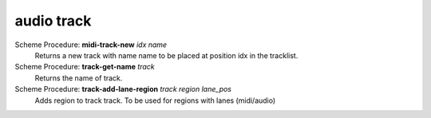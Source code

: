 =================
audio track
=================

Scheme Procedure: **midi-track-new** *idx name*
   Returns a new track with name name to be placed at position idx in
   the tracklist.


Scheme Procedure: **track-get-name** *track*
   Returns the name of track.


Scheme Procedure: **track-add-lane-region** *track region lane_pos*
   Adds region to track track. To be used for regions with lanes
   (midi/audio)


